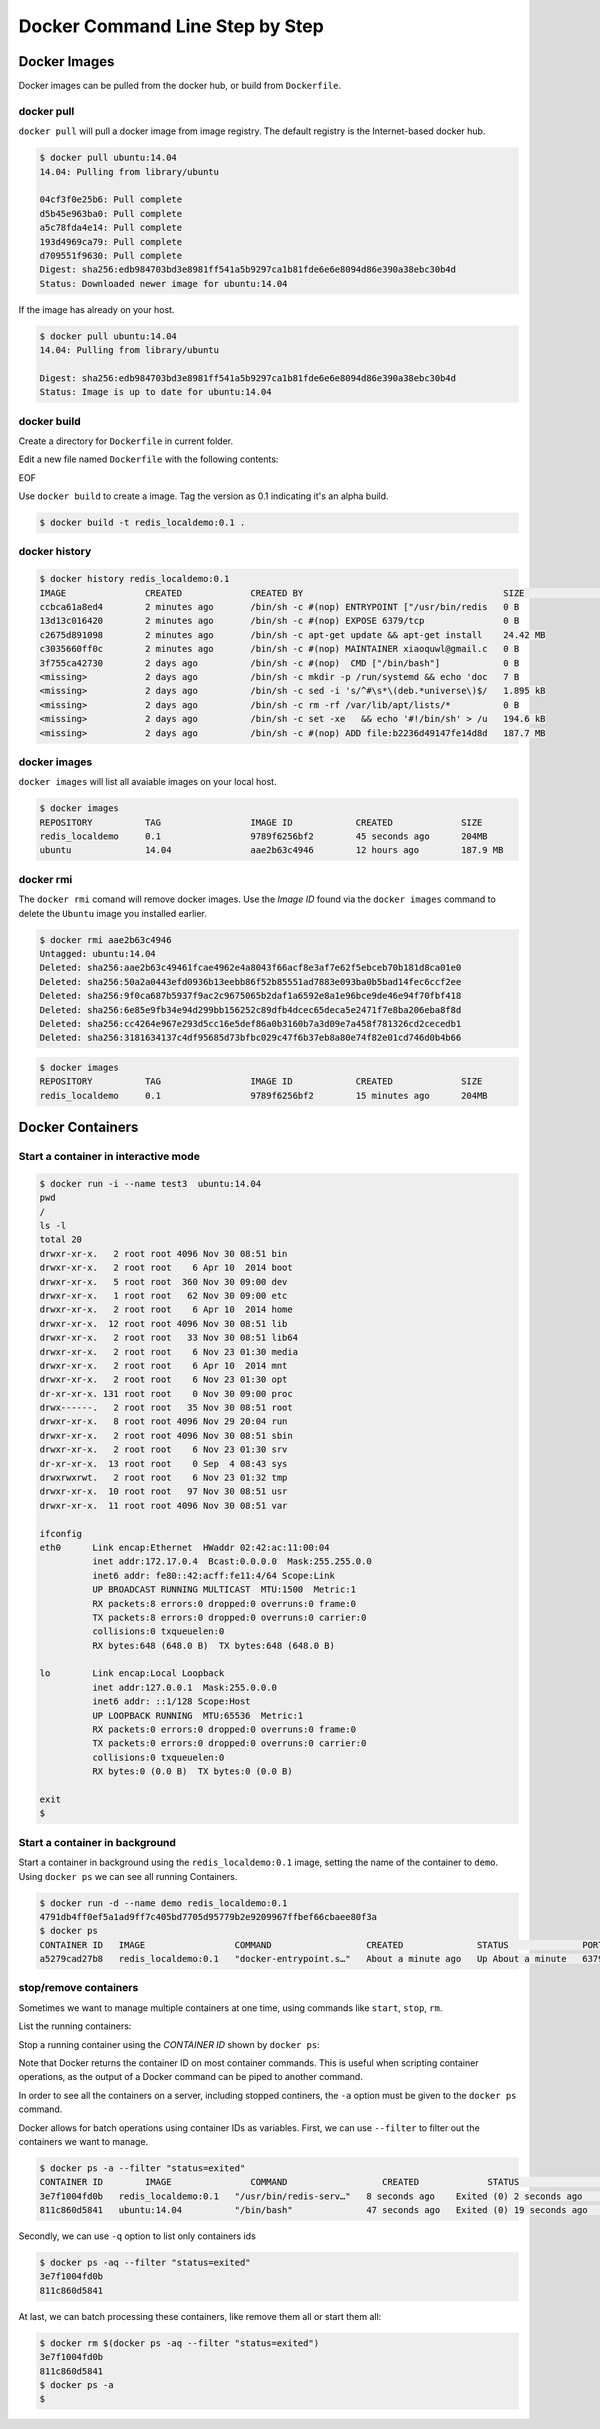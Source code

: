 Docker Command Line Step by Step
================================

Docker Images
-------------

Docker images can be pulled from the docker hub, or build from ``Dockerfile``.

docker pull
~~~~~~~~~~~~

``docker pull`` will pull a docker image from image registry.  The default registry is the Internet-based docker hub.

.. code-block:: bash

  $ docker pull ubuntu:14.04
  14.04: Pulling from library/ubuntu

  04cf3f0e25b6: Pull complete
  d5b45e963ba0: Pull complete
  a5c78fda4e14: Pull complete
  193d4969ca79: Pull complete
  d709551f9630: Pull complete
  Digest: sha256:edb984703bd3e8981ff541a5b9297ca1b81fde6e6e8094d86e390a38ebc30b4d
  Status: Downloaded newer image for ubuntu:14.04

If the image has already on your host.

.. code-block:: bash

  $ docker pull ubuntu:14.04
  14.04: Pulling from library/ubuntu

  Digest: sha256:edb984703bd3e8981ff541a5b9297ca1b81fde6e6e8094d86e390a38ebc30b4d
  Status: Image is up to date for ubuntu:14.04

docker build
~~~~~~~~~~~~

Create a directory for ``Dockerfile`` in current folder.

.. code-block:: bash
  $ cd ~
  $ mkdir docker_demo
  $ cd docker_demo

Edit a new file named ``Dockerfile`` with the following contents:

.. code-block:: bash
  $ cat <<EOF > Dockerfile
  FROM        ubuntu:14.04
  MAINTAINER  <<your email address>>
  RUN         apt-get update && apt-get install -y redis-server
  EXPOSE      6379
  ENTRYPOINT  ["/usr/bin/redis-server"]
EOF

Use ``docker build`` to create a image.  Tag the version as 0.1 indicating it's an alpha build.

.. code-block:: bash

  $ docker build -t redis_localdemo:0.1 .
  
docker history
~~~~~~~~~~~~~~

.. code-block:: bash

  $ docker history redis_localdemo:0.1
  IMAGE               CREATED             CREATED BY                                      SIZE                COMMENT
  ccbca61a8ed4        2 minutes ago       /bin/sh -c #(nop) ENTRYPOINT ["/usr/bin/redis   0 B
  13d13c016420        2 minutes ago       /bin/sh -c #(nop) EXPOSE 6379/tcp               0 B
  c2675d891098        2 minutes ago       /bin/sh -c apt-get update && apt-get install    24.42 MB
  c3035660ff0c        2 minutes ago       /bin/sh -c #(nop) MAINTAINER xiaoquwl@gmail.c   0 B
  3f755ca42730        2 days ago          /bin/sh -c #(nop)  CMD ["/bin/bash"]            0 B
  <missing>           2 days ago          /bin/sh -c mkdir -p /run/systemd && echo 'doc   7 B
  <missing>           2 days ago          /bin/sh -c sed -i 's/^#\s*\(deb.*universe\)$/   1.895 kB
  <missing>           2 days ago          /bin/sh -c rm -rf /var/lib/apt/lists/*          0 B
  <missing>           2 days ago          /bin/sh -c set -xe   && echo '#!/bin/sh' > /u   194.6 kB
  <missing>           2 days ago          /bin/sh -c #(nop) ADD file:b2236d49147fe14d8d   187.7 MB


docker images
~~~~~~~~~~~~~

``docker images`` will list all avaiable images on your local host.

.. code-block:: bash

  $ docker images
  REPOSITORY          TAG                 IMAGE ID            CREATED             SIZE
  redis_localdemo     0.1                 9789f6256bf2        45 seconds ago      204MB
  ubuntu              14.04               aae2b63c4946        12 hours ago        187.9 MB

docker rmi
~~~~~~~~~~

The ``docker rmi`` comand will remove docker images.  Use the `Image ID` found via the ``docker images`` command to delete the ``Ubuntu`` image you installed earlier.

.. code-block:: bash

  $ docker rmi aae2b63c4946
  Untagged: ubuntu:14.04
  Deleted: sha256:aae2b63c49461fcae4962e4a8043f66acf8e3af7e62f5ebceb70b181d8ca01e0
  Deleted: sha256:50a2a0443efd0936b13eebb86f52b85551ad7883e093ba0b5bad14fec6ccf2ee
  Deleted: sha256:9f0ca687b5937f9ac2c9675065b2daf1a6592e8a1e96bce9de46e94f70fbf418
  Deleted: sha256:6e85e9fb34e94d299bb156252c89dfb4dcec65deca5e2471f7e8ba206eba8f8d
  Deleted: sha256:cc4264e967e293d5cc16e5def86a0b3160b7a3d09e7a458f781326cd2cecedb1
  Deleted: sha256:3181634137c4df95685d73bfbc029c47f6b37eb8a80e74f82e01cd746d0b4b66

.. code-block:: bash

  $ docker images
  REPOSITORY          TAG                 IMAGE ID            CREATED             SIZE
  redis_localdemo     0.1                 9789f6256bf2        15 minutes ago      204MB

Docker Containers
-----------------


Start a container in interactive mode
~~~~~~~~~~~~~~~~~~~~~~~~~~~~~~~~~~~~~

.. code-block:: bash

  $ docker run -i --name test3  ubuntu:14.04
  pwd
  /
  ls -l
  total 20
  drwxr-xr-x.   2 root root 4096 Nov 30 08:51 bin
  drwxr-xr-x.   2 root root    6 Apr 10  2014 boot
  drwxr-xr-x.   5 root root  360 Nov 30 09:00 dev
  drwxr-xr-x.   1 root root   62 Nov 30 09:00 etc
  drwxr-xr-x.   2 root root    6 Apr 10  2014 home
  drwxr-xr-x.  12 root root 4096 Nov 30 08:51 lib
  drwxr-xr-x.   2 root root   33 Nov 30 08:51 lib64
  drwxr-xr-x.   2 root root    6 Nov 23 01:30 media
  drwxr-xr-x.   2 root root    6 Apr 10  2014 mnt
  drwxr-xr-x.   2 root root    6 Nov 23 01:30 opt
  dr-xr-xr-x. 131 root root    0 Nov 30 09:00 proc
  drwx------.   2 root root   35 Nov 30 08:51 root
  drwxr-xr-x.   8 root root 4096 Nov 29 20:04 run
  drwxr-xr-x.   2 root root 4096 Nov 30 08:51 sbin
  drwxr-xr-x.   2 root root    6 Nov 23 01:30 srv
  dr-xr-xr-x.  13 root root    0 Sep  4 08:43 sys
  drwxrwxrwt.   2 root root    6 Nov 23 01:32 tmp
  drwxr-xr-x.  10 root root   97 Nov 30 08:51 usr
  drwxr-xr-x.  11 root root 4096 Nov 30 08:51 var

  ifconfig
  eth0      Link encap:Ethernet  HWaddr 02:42:ac:11:00:04
            inet addr:172.17.0.4  Bcast:0.0.0.0  Mask:255.255.0.0
            inet6 addr: fe80::42:acff:fe11:4/64 Scope:Link
            UP BROADCAST RUNNING MULTICAST  MTU:1500  Metric:1
            RX packets:8 errors:0 dropped:0 overruns:0 frame:0
            TX packets:8 errors:0 dropped:0 overruns:0 carrier:0
            collisions:0 txqueuelen:0
            RX bytes:648 (648.0 B)  TX bytes:648 (648.0 B)

  lo        Link encap:Local Loopback
            inet addr:127.0.0.1  Mask:255.0.0.0
            inet6 addr: ::1/128 Scope:Host
            UP LOOPBACK RUNNING  MTU:65536  Metric:1
            RX packets:0 errors:0 dropped:0 overruns:0 frame:0
            TX packets:0 errors:0 dropped:0 overruns:0 carrier:0
            collisions:0 txqueuelen:0
            RX bytes:0 (0.0 B)  TX bytes:0 (0.0 B)

  exit
  $

Start a container in background
~~~~~~~~~~~~~~~~~~~~~~~~~~~~~~~

Start a container in background using the ``redis_localdemo:0.1`` image, setting the name of the container to ``demo``.
Using ``docker ps`` we can see all running Containers.

.. code-block:: bash

  $ docker run -d --name demo redis_localdemo:0.1
  4791db4ff0ef5a1ad9ff7c405bd7705d95779b2e9209967ffbef66cbaee80f3a
  $ docker ps
  CONTAINER ID   IMAGE                 COMMAND                  CREATED              STATUS              PORTS      NAMES
  a5279cad27b8   redis_localdemo:0.1   "docker-entrypoint.s…"   About a minute ago   Up About a minute   6379/tcp   demo

stop/remove containers
~~~~~~~~~~~~~~~~~~~~~~

Sometimes we want to manage multiple containers at one time, using commands like ``start``, ``stop``, ``rm``.

List the running containers:

.. code-block:: bash
  $ docker ps
  CONTAINER ID   IMAGE                 COMMAND                  CREATED         STATUS         PORTS      NAMES
  c6c0c39d3858   redis_localdemo:0.1   "/usr/bin/redis-serv…"   2 minutes ago   Up 2 seconds   6379/tcp   demo

Stop a running container using the `CONTAINER ID` shown by ``docker ps``:

.. code-block:: bash
  $ docker stop c6c0c39d3858
  c6c0c39d3858
  $

Note that Docker returns the container ID on most container commands.  This is useful when scripting container operations, as the output of a Docker command can be piped to another command.

In order to see all the containers on a server, including stopped continers, the ``-a`` option must be given to the ``docker ps`` command.

.. code-block:: bash
  $ docker ps
  CONTAINER ID   IMAGE     COMMAND   CREATED   STATUS    PORTS     NAMES
  $ docker ps -a
  CONTAINER ID   IMAGE                 COMMAND                  CREATED          STATUS                      PORTS     NAMES
  3e7f1004fd0b   redis_localdemo:0.1   "/usr/bin/redis-serv…"   8 seconds ago    Exited (0) 2 seconds ago              demo
  811c860d5841   ubuntu:14.04          "/bin/bash"              47 seconds ago   Exited (0) 19 seconds ago             test3

Docker allows for batch operations using container IDs as variables. First, we can use ``--filter`` to filter out the containers we want to manage.

.. code-block:: bash

  $ docker ps -a --filter "status=exited"
  CONTAINER ID        IMAGE               COMMAND                  CREATED             STATUS                      PORTS               NAMES
  3e7f1004fd0b   redis_localdemo:0.1   "/usr/bin/redis-serv…"   8 seconds ago    Exited (0) 2 seconds ago              demo
  811c860d5841   ubuntu:14.04          "/bin/bash"              47 seconds ago   Exited (0) 19 seconds ago             test3

Secondly, we can use ``-q`` option to list only containers ids

.. code-block:: bash

  $ docker ps -aq --filter "status=exited"
  3e7f1004fd0b
  811c860d5841

At last, we can batch processing these containers, like remove them all or start them all:

.. code-block:: bash

  $ docker rm $(docker ps -aq --filter "status=exited")
  3e7f1004fd0b
  811c860d5841
  $ docker ps -a
  $
